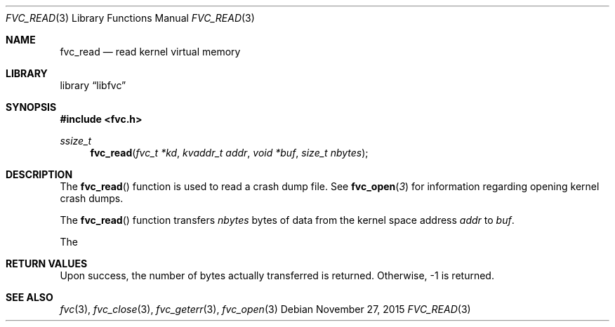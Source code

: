 .\" Copyright (c) 1992, 1993
.\"	The Regents of the University of California.  All rights reserved.
.\"
.\" This code is derived from software developed by the Computer Systems
.\" Engineering group at Lawrence Berkeley Laboratory under DARPA contract
.\" BG 91-66 and contributed to Berkeley.
.\"
.\" Redistribution and use in source and binary forms, with or without
.\" modification, are permitted provided that the following conditions
.\" are met:
.\" 1. Redistributions of source code must retain the above copyright
.\"    notice, this list of conditions and the following disclaimer.
.\" 2. Redistributions in binary form must reproduce the above copyright
.\"    notice, this list of conditions and the following disclaimer in the
.\"    documentation and/or other materials provided with the distribution.
.\" 3. Neither the name of the University nor the names of its contributors
.\"    may be used to endorse or promote products derived from this software
.\"    without specific prior written permission.
.\"
.\" THIS SOFTWARE IS PROVIDED BY THE REGENTS AND CONTRIBUTORS ``AS IS'' AND
.\" ANY EXPRESS OR IMPLIED WARRANTIES, INCLUDING, BUT NOT LIMITED TO, THE
.\" IMPLIED WARRANTIES OF MERCHANTABILITY AND FITNESS FOR A PARTICULAR PURPOSE
.\" ARE DISCLAIMED.  IN NO EVENT SHALL THE REGENTS OR CONTRIBUTORS BE LIABLE
.\" FOR ANY DIRECT, INDIRECT, INCIDENTAL, SPECIAL, EXEMPLARY, OR CONSEQUENTIAL
.\" DAMAGES (INCLUDING, BUT NOT LIMITED TO, PROCUREMENT OF SUBSTITUTE GOODS
.\" OR SERVICES; LOSS OF USE, DATA, OR PROFITS; OR BUSINESS INTERRUPTION)
.\" HOWEVER CAUSED AND ON ANY THEORY OF LIABILITY, WHETHER IN CONTRACT, STRICT
.\" LIABILITY, OR TORT (INCLUDING NEGLIGENCE OR OTHERWISE) ARISING IN ANY WAY
.\" OUT OF THE USE OF THIS SOFTWARE, EVEN IF ADVISED OF THE POSSIBILITY OF
.\" SUCH DAMAGE.
.\"
.\"     @(#)fvc_read.3	8.1 (Berkeley) 6/4/93
.\" $FreeBSD$
.\"
.Dd November 27, 2015
.Dt FVC_READ 3
.Os
.Sh NAME
.Nm fvc_read
.Nd read kernel virtual memory
.Sh LIBRARY
.Lb libfvc
.Sh SYNOPSIS
.In fvc.h
.Ft ssize_t
.Fn fvc_read "fvc_t *kd" "kvaddr_t addr" "void *buf" "size_t nbytes"
.Sh DESCRIPTION
The
.Fn fvc_read
function is used to read a crash dump file.
See
.Fn fvc_open 3
for information regarding opening kernel crash dumps.
.Pp
The
.Fn fvc_read
function transfers
.Fa nbytes
bytes of data from
the kernel space address
.Fa addr
to
.Fa buf .
.Pp
The
.Sh RETURN VALUES
Upon success, the number of bytes actually transferred is returned.
Otherwise, -1 is returned.
.Sh SEE ALSO
.Xr fvc 3 ,
.Xr fvc_close 3 ,
.Xr fvc_geterr 3 ,
.Xr fvc_open 3
